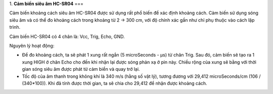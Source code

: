 1. **Cảm biến siêu âm HC-SR04**
===

Cảm biến khoảng cách siêu âm HC-SR04 được sử dụng rất phổ biến để xác
định khoảng cách. Cảm biến sử dụng sóng siêu âm và có thể đo khoảng cách
trong khoảng từ 2 -> 300 cm, với độ chính xác gần như chỉ phụ thuộc vào
cách lập trình.

Cảm biến HC-SR04 có 4 chân là: Vcc, Trig, Echo, GND.

.. image:: ../media/image55.png
   :width: 2.29659in
   :height: 0.95538in

Nguyên lý hoạt động:

-  Để đo khoảng cách, ta sẽ phát 1 xung rất ngắn (5 microSeconds - µs)
   từ chân Trig. Sau đó, cảm biến sẽ tạo ra 1 xung HIGH ở chân Echo cho
   đến khi nhận lại được sóng phản xạ ở pin này. Chiều rộng của xung sẽ
   bằng với thời gian sóng siêu âm được phát từ cảm biển và quay trở
   lại.

-  Tốc độ của âm thanh trong không khí là 340 m/s (hằng số vật lý),
   tương đương với 29,412 microSeconds/cm (106 / (340*100)). Khi đã tính
   được thời gian, ta sẽ chia cho 29,412 để nhận được khoảng cách.
